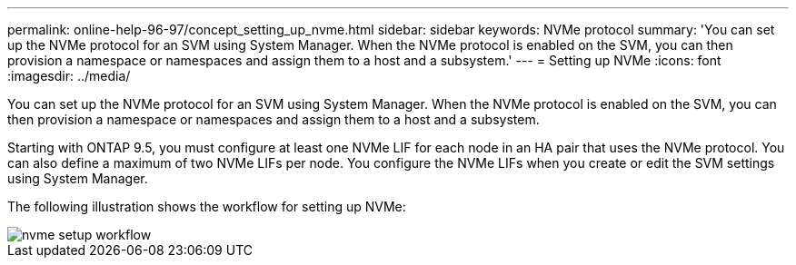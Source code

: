 ---
permalink: online-help-96-97/concept_setting_up_nvme.html
sidebar: sidebar
keywords: NVMe protocol
summary: 'You can set up the NVMe protocol for an SVM using System Manager. When the NVMe protocol is enabled on the SVM, you can then provision a namespace or namespaces and assign them to a host and a subsystem.'
---
= Setting up NVMe
:icons: font
:imagesdir: ../media/

[.lead]
You can set up the NVMe protocol for an SVM using System Manager. When the NVMe protocol is enabled on the SVM, you can then provision a namespace or namespaces and assign them to a host and a subsystem.

Starting with ONTAP 9.5, you must configure at least one NVMe LIF for each node in an HA pair that uses the NVMe protocol. You can also define a maximum of two NVMe LIFs per node. You configure the NVMe LIFs when you create or edit the SVM settings using System Manager.

The following illustration shows the workflow for setting up NVMe:

image::../media/nvme_setup_workflow.gif[]
